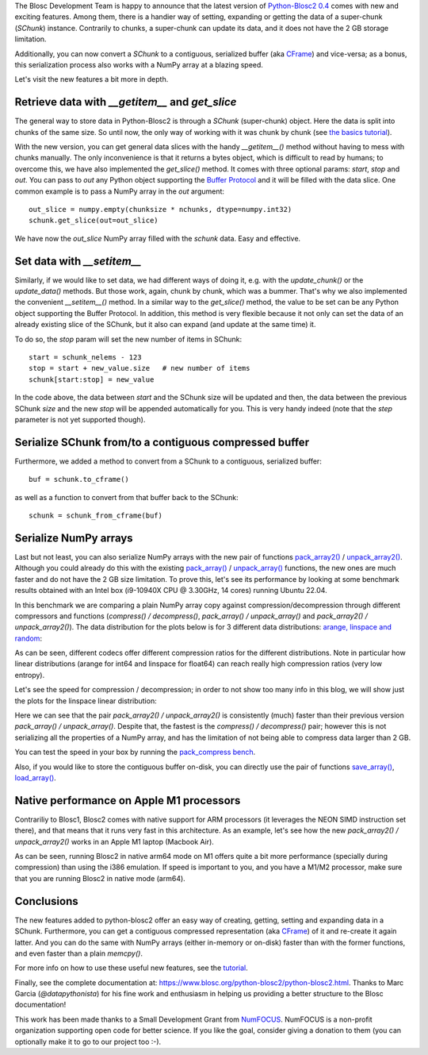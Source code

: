 .. title: New features in Python-Blosc2
.. author: Marta Iborra, Francesc Alted
.. slug: python-blosc2-improvements
.. date: 2022-10-05 10:32:20 UTC
.. tags: blosc2 features performance
.. category:
.. link:
.. description:
.. type: text


The Blosc Development Team is happy to announce that the latest version of `Python-Blosc2 0.4 <https://github.com/Blosc/python-blosc2>`_ comes with new and exciting features.  Among them, there is a handier way of setting, expanding or getting the data of a super-chunk (`SChunk`) instance.  Contrarily to chunks, a super-chunk can update its data, and it does not have the 2 GB storage limitation.

Additionally, you can now convert a `SChunk` to a contiguous, serialized buffer (aka `CFrame <https://github.com/Blosc/c-blosc2/blob/main/README_CFRAME_FORMAT.rst>`_) and vice-versa; as a bonus, this serialization process also works with a NumPy array at a blazing speed.

Let's visit the new features a bit more in depth.

Retrieve data with `__getitem__` and `get_slice`
------------------------------------------------

The general way to store data in Python-Blosc2 is through a `SChunk` (super-chunk) object. Here the data is split into chunks of the same size. So until now, the only way of working with it was chunk by chunk (see `the basics tutorial <https://github.com/Blosc/python-blosc2/blob/main/examples/tutorial-basics.ipynb>`_).

With the new version, you can get general data slices with the handy `__getitem__()` method without having to mess with chunks manually.  The only inconvenience is that it returns a bytes object, which is difficult to read by humans; to overcome this, we have also implemented the `get_slice()` method. It comes with three optional params: `start`, `stop` and `out`. You can pass to `out` any Python object supporting the `Buffer Protocol <http://jakevdp.github.io/blog/2014/05/05/introduction-to-the-python-buffer-protocol/>`_ and it will be filled with the data slice.  One common example is to pass a NumPy array in the `out` argument::

    out_slice = numpy.empty(chunksize * nchunks, dtype=numpy.int32)
    schunk.get_slice(out=out_slice)

We have now the `out_slice` NumPy array filled with the `schunk` data.  Easy and effective.

Set data with `__setitem__`
---------------------------

Similarly, if we would like to set data, we had different ways of doing it, e.g. with the `update_chunk()` or the `update_data()` methods. But those work, again, chunk by chunk, which was a bummer. That's why we also implemented the convenient `__setitem__()` method.  In a similar way to the `get_slice()` method, the value to be set can be any Python object supporting the Buffer Protocol. In addition, this method is very flexible because it not only can set the data of an already existing slice of the SChunk, but it also can expand (and update at the same time) it.

To do so, the `stop` param will set the new number of items in SChunk::

    start = schunk_nelems - 123
    stop = start + new_value.size   # new number of items
    schunk[start:stop] = new_value

In the code above, the data between `start` and the SChunk size will be updated and then, the data between the previous SChunk `size` and the new `stop` will be appended automatically for you.  This is very handy indeed (note that the `step` parameter is not yet supported though).

Serialize SChunk from/to a contiguous compressed buffer
-------------------------------------------------------

Furthermore, we added a method to convert from a SChunk to a contiguous, serialized buffer::

    buf = schunk.to_cframe()

as well as a function to convert from that buffer back to the SChunk::

    schunk = schunk_from_cframe(buf)

Serialize NumPy arrays
----------------------

Last but not least, you can also serialize NumPy arrays with the new pair of functions `pack_array2() <https://www.blosc.org/python-blosc2/reference/autofiles/top_level/blosc2.pack_array2.html>`_ / `unpack_array2() <https://www.blosc.org/python-blosc2/reference/autofiles/top_level/blosc2.unpack_array2.html>`_. Although you could already do this with the existing `pack_array() <https://www.blosc.org/python-blosc2/reference/autofiles/top_level/blosc2.pack_array.html>`_ / `unpack_array() <https://www.blosc.org/python-blosc2/reference/autofiles/top_level/blosc2.unpack_array.html>`_ functions, the new ones are much faster and do not have the 2 GB size limitation.
To prove this, let's see its performance by looking at some benchmark results obtained with an Intel box (i9-10940X CPU @ 3.30GHz, 14 cores) running Ubuntu 22.04.

In this benchmark we are comparing a plain NumPy array copy against compression/decompression through different compressors and functions (`compress() / decompress()`, `pack_array() / unpack_array()` and `pack_array2() / unpack_array2()`). The data distribution for the plots below is for 3 different data distributions: `arange, linspace and random <https://github.com/Blosc/python-blosc2/blob/main/bench/pack_compress.py>`_:

.. image:: /images/python-blosc2-improvements/cratios.png
  :width: 50%
  :align: center
  :alt: Compression ratio for different codecs

As can be seen, different codecs offer different compression ratios for the different distributions.  Note in particular how linear distributions (arange for int64 and linspace for float64) can reach really high compression ratios (very low entropy).

Let's see the speed for compression / decompression; in order to not show too many info in this blog, we will show just the plots for the linspace linear distribution:

.. image:: /images/python-blosc2-improvements/linspace-compress.png
  :width: 45%
  :alt: Compression speed for different codecs

.. image:: /images/python-blosc2-improvements/linspace-decompress.png
  :width: 45%
  :alt: Decompression speed for different codecs

Here we can see that the pair `pack_array2() / unpack_array2()` is consistently (much) faster than their previous version `pack_array() / unpack_array()`. Despite that, the fastest is the `compress() / decompress()` pair; however this is not serializing all the properties of a NumPy array, and has the limitation of not being able to compress data larger than 2 GB.

You can test the speed in your box by running the `pack_compress bench <https://github.com/Blosc/python-blosc2/blob/main/bench/pack_compress.py>`_.

Also, if you would like to store the contiguous buffer on-disk, you can directly use the pair of functions `save_array() <https://www.blosc.org/python-blosc2/reference/autofiles/top_level/blosc2.save_array.html#blosc2.save_array>`_, `load_array() <https://www.blosc.org/python-blosc2/reference/autofiles/top_level/blosc2.save_array.html#blosc2.load_array>`_.

Native performance on Apple M1 processors
-----------------------------------------

Contrariliy to Blosc1, Blosc2 comes with native support for ARM processors (it leverages the NEON SIMD instruction set there), and that means that it runs very fast in this architecture.  As an example, let's see how the new `pack_array2() / unpack_array2()` works in an Apple M1 laptop (Macbook Air).

.. image:: /images/python-blosc2-improvements/M1-i386-vs-arm64-pack.png
  :width: 45%
  :alt: Compression speed for different codecs

.. image:: /images/python-blosc2-improvements/M1-i386-vs-arm64-unpack.png
  :width: 45%
  :alt: Decompression speed for different codecs

As can be seen, running Blosc2 in native arm64 mode on M1 offers quite a bit more performance (specially during compression) than using the i386 emulation.  If speed is important to you, and you have a M1/M2 processor, make sure that you are running Blosc2 in native mode (arm64).

Conclusions
-----------

The new features added to python-blosc2 offer an easy way of creating, getting, setting and expanding data in a SChunk. Furthermore, you can get a contiguous compressed representation (aka `CFrame <https://github.com/Blosc/c-blosc2/blob/main/README_CFRAME_FORMAT.rst>`_) of it and re-create it again latter. And you can do the same with NumPy arrays (either in-memory or on-disk) faster than with the former functions, and even faster than a plain `memcpy()`.

For more info on how to use these useful new features, see the `tutorial <https://github.com/Blosc/python-blosc2/blob/main/examples/slicing_and_beyond.ipynb>`_.

Finally, see the complete documentation at: https://www.blosc.org/python-blosc2/python-blosc2.html.  Thanks to Marc Garcia (`@datapythonista`) for his fine work and enthusiasm in helping us providing a better structure to the Blosc documentation!

This work has been made thanks to a Small Development Grant from `NumFOCUS <https://numfocus.org>`_.
NumFOCUS is a non-profit organization supporting open code for better science.  If you like the goal, consider giving a donation to them (you can optionally make it to go to our project too :-).
